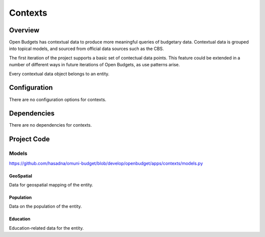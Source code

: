 Contexts
========

Overview
--------

Open Budgets has contextual data to produce more meaningful queries of budgetary data. Contextual data is grouped into topical models, and sourced from official data sources such as the CBS.

The first iteration of the project supports a basic set of contectual data points. This feature could be extended in a number of different ways in future iterations of Open Budgets, as use patterns arise.

Every contextual data object belongs to an entity.

Configuration
-------------

There are no configuration options for contexts.

Dependencies
------------

There are no dependencies for contexts.

Project Code
------------

Models
~~~~~~

https://github.com/hasadna/omuni-budget/blob/develop/openbudget/apps/contexts/models.py

GeoSpatial
++++++++++

Data for geospatial mapping of the entity.

Population
++++++++++

Data on the population of the entity.

Education
+++++++++

Education-related data for the entity.
